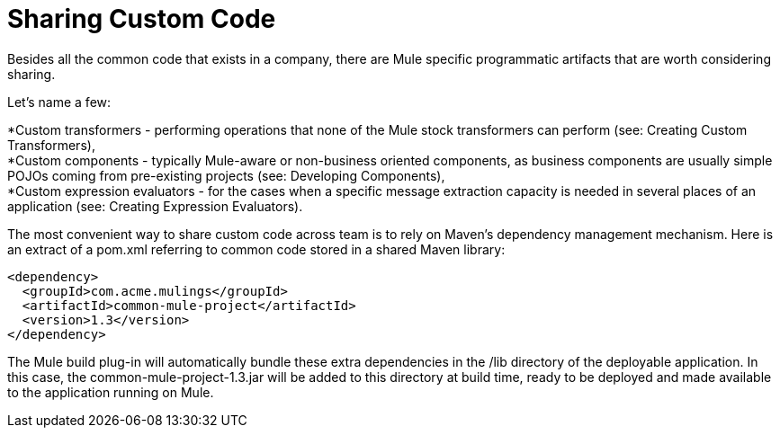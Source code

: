= Sharing Custom Code

Besides all the common code that exists in a company, there are Mule specific programmatic artifacts that are worth considering sharing.

Let's name a few:

*Custom transformers - performing operations that none of the Mule stock transformers can perform (see: Creating Custom Transformers), +
 *Custom components - typically Mule-aware or non-business oriented components, as business components are usually simple POJOs coming from pre-existing projects (see: Developing Components), +
 *Custom expression evaluators - for the cases when a specific message extraction capacity is needed in several places of an application (see: Creating Expression Evaluators).

The most convenient way to share custom code across team is to rely on Maven's dependency management mechanism. Here is an extract of a pom.xml referring to common code stored in a shared Maven library:

[source, xml, linenums]
----
<dependency>
  <groupId>com.acme.mulings</groupId>
  <artifactId>common-mule-project</artifactId>
  <version>1.3</version>
</dependency>
----

The Mule build plug-in will automatically bundle these extra dependencies in the /lib directory of the deployable application. In this case, the common-mule-project-1.3.jar will be added to this directory at build time, ready to be deployed and made available to the application running on Mule.
